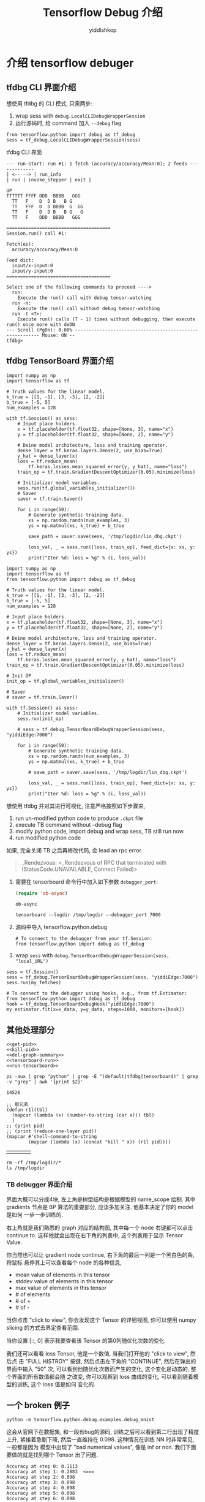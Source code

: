 # -*- org-export-babel-evaluate: nil -*-
#+PROPERTY: header-args :eval never-export
#+PROPERTY: header-args:python :session Tensorflow Debug 介绍
#+PROPERTY: header-args:ipython :session Tensorflow Debug 介绍
# #+HTML_HEAD: <link rel="stylesheet" type="text/css" href="/home/yiddi/git_repos/YIDDI_org_export_theme/theme/org-nav-theme_cache.css" >
# #+HTML_HEAD: <script src="https://hypothes.is/embed.js" async></script>
# #+HTML_HEAD: <script type="application/json" class="js-hypothesis-config">
# #+HTML_HEAD: <script src="https://cdn.mathjax.org/mathjax/latest/MathJax.js?config=TeX-AMS-MML_HTMLorMML"></script>
#+OPTIONS: html-link-use-abs-url:nil html-postamble:nil html-preamble:t
#+OPTIONS: H:3 num:t ^:nil _:nil tags:not-in-toc
#+TITLE: Tensorflow Debug 介绍
#+AUTHOR: yiddishkop
#+EMAIL: [[mailto:yiddishkop@163.com][yiddi's email]]
#+TAGS: {PKGIMPT(i) DATAVIEW(v) DATAPREP(p) GRAPHBUILD(b) GRAPHCOMPT(c)} LINAGAPI(a) PROBAPI(b) MATHFORM(f) MLALGO(m)


* 介绍 tensorflow debuger
** tfdbg CLI 界面介绍

想使用 tfdbg 的 CLI 模式, 只需两步:
1. wrap sess with ~debug.LocalCLIDebugWrapperSession~
2. 运行源码时, 给 command 加入 ~--debug~ flag
#+BEGIN_SRC ipython :tangle yes :session tfdbg :exports code :async t :results raw drawer
  from tensorflow.python import debug as tf_debug
  sess = tf_debug.LocalCLIDebugWrapperSession(sess)
#+END_SRC

tfdbg CLI 界面
#+BEGIN_EXAMPLE
--- run-start: run #1: 1 fetch (accuracy/accuracy/Mean:0); 2 feeds -------------
| <-- --> | run_info
| run | invoke_stepper | exit |
                                                                                             UP
TTTTTT FFFF DDD  BBBB   GGG
  TT   F    D  D B   B G
  TT   FFF  D  D BBBB  G  GG
  TT   F    D  D B   B G   G
  TT   F    DDD  BBBB   GGG

======================================
Session.run() call #1:

Fetch(es):
  accuracy/accuracy/Mean:0

Feed dict:
  input/x-input:0
  input/y-input:0
======================================

Select one of the following commands to proceed ---->
  run:
    Execute the run() call with debug tensor-watching
  run -n:
    Execute the run() call without debug tensor-watching
  run -t <T>:
    Execute run() calls (T - 1) times without debugging, then execute run() once more with deDN
--- Scroll (PgDn): 0.00% --------------------------------------------------------- Mouse: ON --
tfdbg>
#+END_EXAMPLE

** tfdbg TensorBoard 界面介绍
#+BEGIN_SRC ipython :tangle ./linear_regression.py :session tfdbg-2 :exports code :async t :results raw drawer
  import numpy as np
  import tensorflow as tf

  # Truth values for the linear model.
  k_true = [[1, -1], [3, -3], [2, -2]]
  b_true = [-5, 5]
  num_examples = 128

  with tf.Session() as sess:
      # Input place holders.
      x = tf.placeholder(tf.float32, shape=[None, 3], name="x")
      y = tf.placeholder(tf.float32, shape=[None, 2], name="y")

      # Deine model architecture, loss and training operator.
      dense_layer = tf.keras.layers.Dense(2, use_bias=True)
      y_hat = dense_layer(x)
      loss = tf.reduce_mean(
          tf.keras.losses.mean_squared_error(y, y_hat), name="loss")
      train_op = tf.train.GradientDescentOptimizer(0.05).minimize(loss)

      # Initializer model variables.
      sess.run(tf.global_variables_initializer())
      # Saver
      saver = tf.train.Saver()

      for i in range(50):
          # Generate synthetic training data.
          xs = np.random.randn(num_examples, 3)
          ys = np.matmul(xs, k_true) + b_true

          save_path = saver.save(sess, '/tmp/logdir/lin_dbg.ckpt')

          loss_val, _ = sess.run([loss, train_op], feed_dict={x: xs, y: ys})
          print("Iter %d: loss = %g" % (i, loss_val))
#+END_SRC

#+BEGIN_SRC ipython :tangle yes :session tfdbg :exports code :async t :results raw drawer
  import numpy as np
  import tensorflow as tf
  from tensorflow.python import debug as tf_debug

  # Truth values for the linear model.
  k_true = [[1, -1], [3, -3], [2, -2]]
  b_true = [-5, 5]
  num_examples = 128

  # Input place holders.
  x = tf.placeholder(tf.float32, shape=[None, 3], name="x")
  y = tf.placeholder(tf.float32, shape=[None, 2], name="y")

  # Deine model architecture, loss and training operator.
  dense_layer = tf.keras.layers.Dense(2, use_bias=True)
  y_hat = dense_layer(x)
  loss = tf.reduce_mean(
      tf.keras.losses.mean_squared_error(y, y_hat), name="loss")
  train_op = tf.train.GradientDescentOptimizer(0.05).minimize(loss)

  # Init OP
  init_op = tf.global_variables_initializer()

  # Saver
  # saver = tf.train.Saver()

  with tf.Session() as sess:
      # Initializer model variables.
      sess.run(init_op)

      # sess = tf_debug.TensorBoardDebugWrapperSession(sess, "yiddiEdge:7000")

      for i in range(50):
          # Generate synthetic training data.
          xs = np.random.randn(num_examples, 3)
          ys = np.matmul(xs, k_true) + b_true

          # save_path = saver.save(sess, '/tmp/logdir/lin_dbg.ckpt')

          loss_val, _ = sess.run([loss, train_op], feed_dict={x: xs, y: ys})
          print("Iter %d: loss = %g" % (i, loss_val))
#+END_SRC

#+RESULTS:
:RESULTS:
0 - 0eac0512-9001-40a5-aff7-d50b30dfa1a8
:END:


想使用 tfdbg 并对其进行可视化, 注意严格按照如下步骤来,

1. run un-modified python code to produce ~.ckpt~ file
2. execute TB command without --debug flag
3. modify python code, import debug and wrap sess, TB still run now.
4. run modified python code

如果, 完全关闭 TB 之后再修改代码, 会 lead an rpc error.
#+BEGIN_QUOTE
_Rendezvous: <_Rendezvous of RPC that terminated with (StatusCode.UNAVAILABLE,
Connect Failed)>
#+END_QUOTE


1. 需要在 tensorboard 命令行中加入如下参数 ~debugger_port~:

   #+BEGIN_SRC emacs-lisp :tangle yes
   (require 'ob-async)
   #+END_SRC

   #+RESULTS:
   : ob-async

   #+BEGIN_SRC shell :async :results output
   tensorboard --logdir /tmp/logdir --debugger_port 7000
   #+END_SRC

   #+RESULTS:

2. 源码中导入 tensorflow.python.debug

   #+BEGIN_SRC ipython :tangle yes :session :exports code :async t :results raw drawer
     # To connect to the debugger from your tf.Session:
     from tensorflow.python import debug as tf_debug
   #+END_SRC

3. wrap ~sess~ with ~debug.TensorBoardDebugWrapperSession(sess, "local_URL")~

#+BEGIN_SRC ipython :tangle yes :session :exports code :async t :results raw drawer
  sess = tf.Session()
  sess = tf_debug.TensorBoardDebugWrapperSession(sess, "yiddiEdge:7000")
  sess.run(my_fetches)

  # To connect to the debugger using hooks, e.g., from tf.Estimator:
  from tensorflow.python import debug as tf_debug
  hook = tf_debug.TensorBoardDebugHook("yiddiEdge:7000")
  my_estimator.fit(x=x_data, y=y_data, steps=1000, monitors=[hook])
#+END_SRC

** 其他处理部分

#+NAME: process-to-avoid-reload-graph
#+BEGIN_SRC ipython :tangle yes :noweb yes :session lec4-3 :exports code :results raw drawer
   <<get-pid>>
   <<kill-pid>>
   <<del-graph-summary>>
   <<tensorboard-run>>
   <<run-tensorboard>>
#+END_SRC

#+RESULTS: process-to-avoid-reload-graph
:RESULTS:
# Out[4]:
:END:

#+name: get-pid
#+BEGIN_SRC shell :results outputs
ps -aux | grep "python" | grep -E "(default|tfdbg|tensorboard)" | grep -v "grep" | awk '{print $2}'
#+END_SRC

#+RESULTS: get-pid
: 14526

#+name: kill-pid
#+BEGIN_SRC elisp :results outpout :var pid=get-pid
  ;; 取元素
  (defun r1l(tbl)
    (mapcar (lambda (x) (number-to-string (car x))) tbl)
    )
  ;; (print pid)
  ;; (print (reduce-one-layer pid))
  (mapcar #'shell-command-to-string
          (mapcar (lambda (x) (concat "kill " x)) (r1l pid))))
#+END_SRC

#+RESULTS: kill-pid
|   |   |   |   |

#+name: del-graph-summary
#+BEGIN_SRC shell :results output
  rm -rf /tmp/logdir/*
  ls /tmp/logdir
#+END_SRC

#+RESULTS: del-graph-summary




*** TB debugger 界面介绍


#+DOWNLOADED: /tmp/screenshot.png @ 2018-08-02 22:34:56
[[file:介绍 tensorflow debuger/screenshot_2018-08-02_22-34-56.png]]


界面大概可以分成4块, 左上角是树型结构是根据模型的 name_scope 绘制. 其中
gradients 节点是 BP 算法的重要部分, 应该多加关注. 他基本决定了你的 model 是如何
一步一步训练的.


右上角就是我们熟悉的 graph 对应的结构图, 其中每一个 node 右键都可以点击 continue
to. 这样他就会出现在右下角的列表中, 这个列表用于显示 Tensor Value.

你当然也可以让 gradient node continue, 右下角的最后一列是一个黑白色的条, 将鼠标
悬停其上可以查看每个 node 的各种信息,
- mean value of elements in this tensor
- stddev value of elements in this tensor
- max value of elements in this tensor
- # of elements
- # of +
- # of -



#+DOWNLOADED: /tmp/screenshot.png @ 2018-08-02 22:49:23
[[file:介绍 tensorflow debuger/screenshot_2018-08-02_22-49-23.png]]


当你点击 "click to view", 你会发现这个 Tensor 的详细视图, 你可以使用 numpy
slicing 的方式去界定查看范围.



#+DOWNLOADED: /tmp/screenshot.png @ 2018-08-02 22:50:23
[[file:介绍 tensorflow debuger/screenshot_2018-08-02_22-50-23.png]]


当你设置 [::, 0] 表示我要查看该 Tensor 的第0列随优化次数的变化


#+DOWNLOADED: /tmp/screenshot.png @ 2018-08-02 22:53:45
[[file:介绍 tensorflow debuger/screenshot_2018-08-02_22-53-45.png]]


我们还可以看看 loss Tensor, 他是一个数值, 当我们打开他的 "click to view", 然后点
击 "FULL HISTROY" 按键, 然后点击左下角的 "CONTINUE", 然后在弹出的界面中输入 "50"
次, 可以看到他随优化次数而产生的变化, 这个变化是动态的, 整个界面的所有数值都会随
之改变, 你可以观察到 loss 曲线的变化, 可以看到随着模型的训练, 这个 loss 值是如何
变化的.

#+DOWNLOADED: /tmp/screenshot.png @ 2018-08-02 23:00:32
[[file:介绍 tensorflow debuger/screenshot_2018-08-02_23-00-32.png]]


#+DOWNLOADED: /tmp/screenshot.png @ 2018-08-02 23:00:47
[[file:介绍 tensorflow debuger/screenshot_2018-08-02_23-00-47.png]]



#+DOWNLOADED: /tmp/screenshot.png @ 2018-08-02 23:01:56
[[file:介绍 tensorflow debuger/screenshot_2018-08-02_23-01-56.png]]

** 一个 broken 例子

#+BEGIN_SRC shell :async output
python -m tensorflow.python.debug.examples.debug_mnist
#+END_SRC

这会从官网下在数据集, 和一段有bug的源码, 训练之后可以看到第二行出现了精度上升,
紧接着急剧下降, 然后一直维持在 0.098. 这种情况在训练 NN 时非常常见, 一般都是因为
模型中出现了 "bad numerical values", 像是 inf or non. 我们下面要做的就是找到哪个
Tensor 出了问题.

#+BEGIN_EXAMPLE
Accuracy at step 0: 0.1113
Accuracy at step 1: 0.2883  <===
Accuracy at step 2: 0.098
Accuracy at step 3: 0.098
Accuracy at step 4: 0.098
Accuracy at step 5: 0.098
Accuracy at step 6: 0.098
Accuracy at step 7: 0.098
Accuracy at step 8: 0.098
Accuracy at step 9: 0.098
#+END_EXAMPLE


我们可以在这一步的 "Till condition met by watched tensor", 从下拉选框中选择
"contains +/- or NaN", 这样模型的训练会忽略次数("50"), 一直训练直到某个 node 出
现了 inf or nan 值, 这时候会停下, 并显示那个节点为红色.

#+DOWNLOADED: /tmp/screenshot.png @ 2018-08-02 23:01:56
[[file:介绍 tensorflow debuger/screenshot_2018-08-02_23-01-56.png]]



#+DOWNLOADED: /tmp/screenshot.png @ 2018-08-03 00:15:32
[[file:介绍 tensorflow debuger/screenshot_2018-08-03_00-15-32.png]]

我们可以点开 click to view, 其中显示的橙色线条就代表 inf or nan 值.


#+DOWNLOADED: /tmp/screenshot.png @ 2018-08-03 00:16:26
[[file:介绍 tensorflow debuger/screenshot_2018-08-03_00-16-26.png]]


但是, 为什么 inf or nan 会出现在 cross_entropy 节点中呢.

1. 查看源代码中  cross_entropy 节点的定义, 主要看该节点的输入节点
2. 从右上角的 graph 结构图中查其输入节点, 这里 cross_entropy 输入节点为 softmax,
   右键 -> expand and heighlight 这样在 Tensor value overview(右下角) 部分 我们
   就可以看到被高亮的 softmax 此时的值. 很明显这里 softmax 为 0. 但我们对
   softmax 取 log 求cross_entropy的时候就会产生 inf.



#+DOWNLOADED: /tmp/screenshot.png @ 2018-08-03 00:19:40
[[file:介绍 tensorflow debuger/screenshot_2018-08-03_00-19-40.png]]
